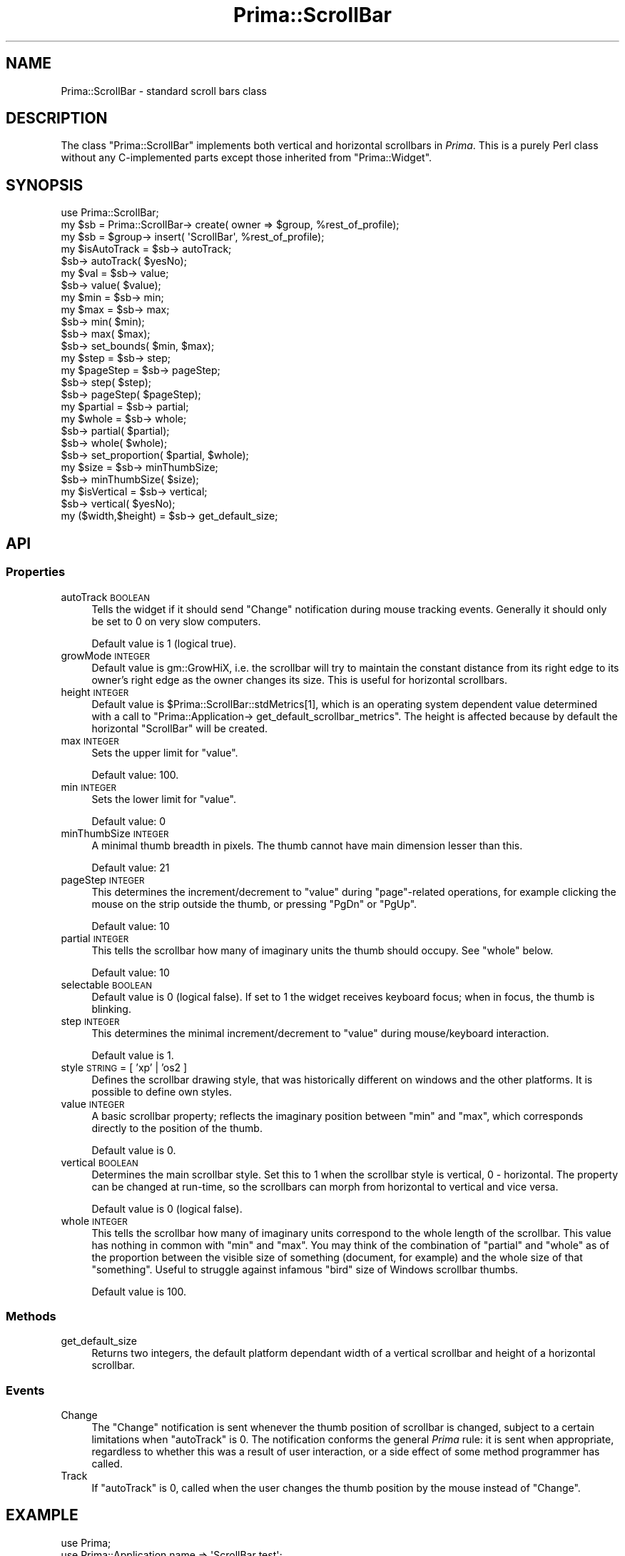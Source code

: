 .\" Automatically generated by Pod::Man 2.28 (Pod::Simple 3.29)
.\"
.\" Standard preamble:
.\" ========================================================================
.de Sp \" Vertical space (when we can't use .PP)
.if t .sp .5v
.if n .sp
..
.de Vb \" Begin verbatim text
.ft CW
.nf
.ne \\$1
..
.de Ve \" End verbatim text
.ft R
.fi
..
.\" Set up some character translations and predefined strings.  \*(-- will
.\" give an unbreakable dash, \*(PI will give pi, \*(L" will give a left
.\" double quote, and \*(R" will give a right double quote.  \*(C+ will
.\" give a nicer C++.  Capital omega is used to do unbreakable dashes and
.\" therefore won't be available.  \*(C` and \*(C' expand to `' in nroff,
.\" nothing in troff, for use with C<>.
.tr \(*W-
.ds C+ C\v'-.1v'\h'-1p'\s-2+\h'-1p'+\s0\v'.1v'\h'-1p'
.ie n \{\
.    ds -- \(*W-
.    ds PI pi
.    if (\n(.H=4u)&(1m=24u) .ds -- \(*W\h'-12u'\(*W\h'-12u'-\" diablo 10 pitch
.    if (\n(.H=4u)&(1m=20u) .ds -- \(*W\h'-12u'\(*W\h'-8u'-\"  diablo 12 pitch
.    ds L" ""
.    ds R" ""
.    ds C` ""
.    ds C' ""
'br\}
.el\{\
.    ds -- \|\(em\|
.    ds PI \(*p
.    ds L" ``
.    ds R" ''
.    ds C`
.    ds C'
'br\}
.\"
.\" Escape single quotes in literal strings from groff's Unicode transform.
.ie \n(.g .ds Aq \(aq
.el       .ds Aq '
.\"
.\" If the F register is turned on, we'll generate index entries on stderr for
.\" titles (.TH), headers (.SH), subsections (.SS), items (.Ip), and index
.\" entries marked with X<> in POD.  Of course, you'll have to process the
.\" output yourself in some meaningful fashion.
.\"
.\" Avoid warning from groff about undefined register 'F'.
.de IX
..
.nr rF 0
.if \n(.g .if rF .nr rF 1
.if (\n(rF:(\n(.g==0)) \{
.    if \nF \{
.        de IX
.        tm Index:\\$1\t\\n%\t"\\$2"
..
.        if !\nF==2 \{
.            nr % 0
.            nr F 2
.        \}
.    \}
.\}
.rr rF
.\"
.\" Accent mark definitions (@(#)ms.acc 1.5 88/02/08 SMI; from UCB 4.2).
.\" Fear.  Run.  Save yourself.  No user-serviceable parts.
.    \" fudge factors for nroff and troff
.if n \{\
.    ds #H 0
.    ds #V .8m
.    ds #F .3m
.    ds #[ \f1
.    ds #] \fP
.\}
.if t \{\
.    ds #H ((1u-(\\\\n(.fu%2u))*.13m)
.    ds #V .6m
.    ds #F 0
.    ds #[ \&
.    ds #] \&
.\}
.    \" simple accents for nroff and troff
.if n \{\
.    ds ' \&
.    ds ` \&
.    ds ^ \&
.    ds , \&
.    ds ~ ~
.    ds /
.\}
.if t \{\
.    ds ' \\k:\h'-(\\n(.wu*8/10-\*(#H)'\'\h"|\\n:u"
.    ds ` \\k:\h'-(\\n(.wu*8/10-\*(#H)'\`\h'|\\n:u'
.    ds ^ \\k:\h'-(\\n(.wu*10/11-\*(#H)'^\h'|\\n:u'
.    ds , \\k:\h'-(\\n(.wu*8/10)',\h'|\\n:u'
.    ds ~ \\k:\h'-(\\n(.wu-\*(#H-.1m)'~\h'|\\n:u'
.    ds / \\k:\h'-(\\n(.wu*8/10-\*(#H)'\z\(sl\h'|\\n:u'
.\}
.    \" troff and (daisy-wheel) nroff accents
.ds : \\k:\h'-(\\n(.wu*8/10-\*(#H+.1m+\*(#F)'\v'-\*(#V'\z.\h'.2m+\*(#F'.\h'|\\n:u'\v'\*(#V'
.ds 8 \h'\*(#H'\(*b\h'-\*(#H'
.ds o \\k:\h'-(\\n(.wu+\w'\(de'u-\*(#H)/2u'\v'-.3n'\*(#[\z\(de\v'.3n'\h'|\\n:u'\*(#]
.ds d- \h'\*(#H'\(pd\h'-\w'~'u'\v'-.25m'\f2\(hy\fP\v'.25m'\h'-\*(#H'
.ds D- D\\k:\h'-\w'D'u'\v'-.11m'\z\(hy\v'.11m'\h'|\\n:u'
.ds th \*(#[\v'.3m'\s+1I\s-1\v'-.3m'\h'-(\w'I'u*2/3)'\s-1o\s+1\*(#]
.ds Th \*(#[\s+2I\s-2\h'-\w'I'u*3/5'\v'-.3m'o\v'.3m'\*(#]
.ds ae a\h'-(\w'a'u*4/10)'e
.ds Ae A\h'-(\w'A'u*4/10)'E
.    \" corrections for vroff
.if v .ds ~ \\k:\h'-(\\n(.wu*9/10-\*(#H)'\s-2\u~\d\s+2\h'|\\n:u'
.if v .ds ^ \\k:\h'-(\\n(.wu*10/11-\*(#H)'\v'-.4m'^\v'.4m'\h'|\\n:u'
.    \" for low resolution devices (crt and lpr)
.if \n(.H>23 .if \n(.V>19 \
\{\
.    ds : e
.    ds 8 ss
.    ds o a
.    ds d- d\h'-1'\(ga
.    ds D- D\h'-1'\(hy
.    ds th \o'bp'
.    ds Th \o'LP'
.    ds ae ae
.    ds Ae AE
.\}
.rm #[ #] #H #V #F C
.\" ========================================================================
.\"
.IX Title "Prima::ScrollBar 3"
.TH Prima::ScrollBar 3 "2015-03-22" "perl v5.18.4" "User Contributed Perl Documentation"
.\" For nroff, turn off justification.  Always turn off hyphenation; it makes
.\" way too many mistakes in technical documents.
.if n .ad l
.nh
.SH "NAME"
Prima::ScrollBar \- standard scroll bars class
.SH "DESCRIPTION"
.IX Header "DESCRIPTION"
The class \f(CW\*(C`Prima::ScrollBar\*(C'\fR implements both vertical and horizontal
scrollbars in \fIPrima\fR. This is a purely Perl class without any
C\-implemented parts except those inherited from \f(CW\*(C`Prima::Widget\*(C'\fR.
.SH "SYNOPSIS"
.IX Header "SYNOPSIS"
.Vb 1
\&        use Prima::ScrollBar;
\&
\&        my $sb = Prima::ScrollBar\-> create( owner => $group, %rest_of_profile);
\&        my $sb = $group\-> insert( \*(AqScrollBar\*(Aq, %rest_of_profile);
\&
\&        my $isAutoTrack = $sb\-> autoTrack;
\&        $sb\-> autoTrack( $yesNo);
\&
\&        my $val = $sb\-> value;
\&        $sb\-> value( $value);
\&
\&        my $min = $sb\-> min;
\&        my $max = $sb\-> max;
\&        $sb\-> min( $min);
\&        $sb\-> max( $max);
\&        $sb\-> set_bounds( $min, $max);
\&
\&        my $step = $sb\-> step;
\&        my $pageStep = $sb\-> pageStep;
\&        $sb\-> step( $step);
\&        $sb\-> pageStep( $pageStep);
\&
\&        my $partial = $sb\-> partial;
\&        my $whole = $sb\-> whole;
\&        $sb\-> partial( $partial);
\&        $sb\-> whole( $whole);
\&        $sb\-> set_proportion( $partial, $whole);
\&
\&        my $size = $sb\-> minThumbSize;
\&        $sb\-> minThumbSize( $size);
\&
\&        my $isVertical = $sb\-> vertical;
\&        $sb\-> vertical( $yesNo);
\&
\&        my ($width,$height) = $sb\-> get_default_size;
.Ve
.SH "API"
.IX Header "API"
.SS "Properties"
.IX Subsection "Properties"
.IP "autoTrack \s-1BOOLEAN\s0" 4
.IX Item "autoTrack BOOLEAN"
Tells the widget if it should send
\&\f(CW\*(C`Change\*(C'\fR notification during mouse tracking events.
Generally it should only be set to 0 on very slow computers.
.Sp
Default value is 1 (logical true).
.IP "growMode \s-1INTEGER\s0" 4
.IX Item "growMode INTEGER"
Default value is gm::GrowHiX, i.e. the scrollbar will try
to maintain the constant distance from its right edge to its
owner's right edge as the owner changes its size.
This is useful for horizontal scrollbars.
.IP "height \s-1INTEGER\s0" 4
.IX Item "height INTEGER"
Default value is \f(CW$Prima::ScrollBar::stdMetrics\fR[1], which is an operating
system dependent value determined with a call to
\&\f(CW\*(C`Prima::Application\-> get_default_scrollbar_metrics\*(C'\fR.  The height is
affected because by default the horizontal \f(CW\*(C`ScrollBar\*(C'\fR will be
created.
.IP "max \s-1INTEGER\s0" 4
.IX Item "max INTEGER"
Sets the upper limit for \f(CW\*(C`value\*(C'\fR.
.Sp
Default value: 100.
.IP "min \s-1INTEGER\s0" 4
.IX Item "min INTEGER"
Sets the lower limit for \f(CW\*(C`value\*(C'\fR.
.Sp
Default value: 0
.IP "minThumbSize \s-1INTEGER\s0" 4
.IX Item "minThumbSize INTEGER"
A minimal thumb breadth in pixels. The thumb cannot have 
main dimension lesser than this.
.Sp
Default value: 21
.IP "pageStep \s-1INTEGER\s0" 4
.IX Item "pageStep INTEGER"
This determines the increment/decrement to
\&\f(CW\*(C`value\*(C'\fR during \*(L"page\*(R"\-related operations, for example clicking the mouse
on the strip outside the thumb, or pressing \f(CW\*(C`PgDn\*(C'\fR or \f(CW\*(C`PgUp\*(C'\fR.
.Sp
Default value: 10
.IP "partial \s-1INTEGER\s0" 4
.IX Item "partial INTEGER"
This tells the scrollbar how many of imaginary
units the thumb should occupy. See \f(CW\*(C`whole\*(C'\fR below.
.Sp
Default value: 10
.IP "selectable \s-1BOOLEAN\s0" 4
.IX Item "selectable BOOLEAN"
Default value is 0 (logical false).  If set to 1 the widget receives keyboard
focus; when in focus, the thumb is blinking.
.IP "step \s-1INTEGER\s0" 4
.IX Item "step INTEGER"
This determines the minimal increment/decrement to \f(CW\*(C`value\*(C'\fR during
mouse/keyboard interaction.
.Sp
Default value is 1.
.IP "style \s-1STRING\s0 = [ 'xp' | 'os2 ]" 4
.IX Item "style STRING = [ 'xp' | 'os2 ]"
Defines the scrollbar drawing style, that was historically different on windows
and the other platforms. It is possible to define own styles.
.IP "value \s-1INTEGER\s0" 4
.IX Item "value INTEGER"
A basic scrollbar property; reflects the imaginary position between \f(CW\*(C`min\*(C'\fR and
\&\f(CW\*(C`max\*(C'\fR, which corresponds directly to the position of the thumb.
.Sp
Default value is 0.
.IP "vertical \s-1BOOLEAN\s0" 4
.IX Item "vertical BOOLEAN"
Determines the main scrollbar style.  Set this to 1 when the scrollbar style is
vertical, 0 \- horizontal. The property can be changed at run-time, so the
scrollbars can morph from horizontal to vertical and vice versa.
.Sp
Default value is 0 (logical false).
.IP "whole \s-1INTEGER\s0" 4
.IX Item "whole INTEGER"
This tells the scrollbar how many of imaginary units correspond to the whole
length of the scrollbar.  This value has nothing in common with \f(CW\*(C`min\*(C'\fR and
\&\f(CW\*(C`max\*(C'\fR.  You may think of the combination of \f(CW\*(C`partial\*(C'\fR and \f(CW\*(C`whole\*(C'\fR as of the
proportion between the visible size of something (document, for example) and
the whole size of that \*(L"something\*(R".  Useful to struggle against infamous \*(L"bird\*(R"
size of Windows scrollbar thumbs.
.Sp
Default value is 100.
.SS "Methods"
.IX Subsection "Methods"
.IP "get_default_size" 4
.IX Item "get_default_size"
Returns two integers, the default platform dependant width 
of a vertical scrollbar and height of a horizontal scrollbar.
.SS "Events"
.IX Subsection "Events"
.IP "Change" 4
.IX Item "Change"
The \f(CW\*(C`Change\*(C'\fR notification is sent whenever the thumb position of scrollbar is
changed, subject to a certain limitations when \f(CW\*(C`autoTrack\*(C'\fR is 0. The
notification conforms the general \fIPrima\fR rule: it is sent when appropriate,
regardless to whether this was a result of user interaction, or a side effect
of some method programmer has called.
.IP "Track" 4
.IX Item "Track"
If \f(CW\*(C`autoTrack\*(C'\fR is 0, called when the user changes the thumb position by the
mouse instead of \f(CW\*(C`Change\*(C'\fR.
.SH "EXAMPLE"
.IX Header "EXAMPLE"
.Vb 3
\&        use Prima;
\&        use Prima::Application name => \*(AqScrollBar test\*(Aq;
\&        use Prima::ScrollBar;
\&
\&        my $w = Prima::Window\-> create(
\&                text => \*(AqScrollBar test\*(Aq,
\&                size => [300,200]);
\&
\&        my $sb = $w\-> insert( ScrollBar =>
\&                width => 280,
\&                left => 10,
\&                bottom => 50,
\&                onChange => sub {
\&                        $w\-> text( $_[0]\-> value);
\&                });
\&
\&        run Prima;
.Ve
.SH "SEE ALSO"
.IX Header "SEE ALSO"
Prima, Prima::Widget, Prima::IntUtils, \fIexamples/rtc.pl\fR, \fIexamples/scrolbar.pl\fR
.SH "AUTHORS"
.IX Header "AUTHORS"
Dmitry Karasik <dk@plab.ku.dk>,
Anton Berezin <tobez@plab.ku.dk> \- documentation
